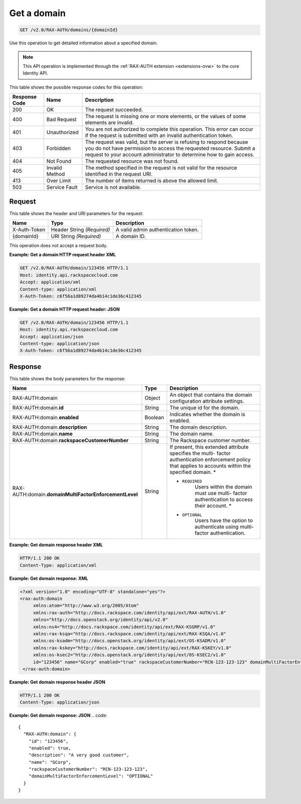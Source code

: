 .. _get-a-domain-v2.0-rax-auth:

Get a domain
~~~~~~~~~~~~

.. code::

    GET /v2.0/RAX-AUTH/domains/{domainId}

Use this operation to get detailed information about a specified domain.

.. note::

   This API operation is implemented through the
   :ref:`RAX-AUTH extension <extensions-ovw>`  to the core Identity API.

This table shows the possible response codes for this operation:

+--------------------------+-------------------------+-------------------------+
|Response Code             |Name                     |Description              |
+==========================+=========================+=========================+
|200                       |OK                       |The request succeeded.   |
+--------------------------+-------------------------+-------------------------+
|400                       |Bad Request              |The request is missing   |
|                          |                         |one or more elements, or |
|                          |                         |the values of some       |
|                          |                         |elements are invalid.    |
+--------------------------+-------------------------+-------------------------+
|401                       |Unauthorized             |You are not authorized   |
|                          |                         |to complete this         |
|                          |                         |operation. This error    |
|                          |                         |can occur if the request |
|                          |                         |is submitted with an     |
|                          |                         |invalid authentication   |
|                          |                         |token.                   |
+--------------------------+-------------------------+-------------------------+
|403                       |Forbidden                |The request was valid,   |
|                          |                         |but the server is        |
|                          |                         |refusing to respond      |
|                          |                         |because you do not have  |
|                          |                         |permission to access the |
|                          |                         |requested resource.      |
|                          |                         |Submit a request to your |
|                          |                         |account administrator to |
|                          |                         |determine how to gain    |
|                          |                         |access.                  |
+--------------------------+-------------------------+-------------------------+
|404                       |Not Found                |The requested resource   |
|                          |                         |was not found.           |
+--------------------------+-------------------------+-------------------------+
|405                       |Invalid Method           |The method specified in  |
|                          |                         |the request is not valid |
|                          |                         |for the resource         |
|                          |                         |identified in the        |
|                          |                         |request URI.             |
+--------------------------+-------------------------+-------------------------+
|413                       |Over Limit               |The number of items      |
|                          |                         |returned is above the    |
|                          |                         |allowed limit.           |
+--------------------------+-------------------------+-------------------------+
|503                       |Service Fault            |Service is not available.|
+--------------------------+-------------------------+-------------------------+


Request
-------

This table shows the header and URI parameters for the request:

+--------------------------+-------------------------+-------------------------+
|Name                      |Type                     |Description              |
+==========================+=========================+=========================+
|X-Auth-Token              |Header                   |A valid admin            |
|                          |String *(Required)*      |authentication token.    |
+--------------------------+-------------------------+-------------------------+
|{domainId}                |URI                      |A domain ID.             |
|                          |String *(Required)*      |                         |
+--------------------------+-------------------------+-------------------------+

This operation does not accept a request body.

**Example: Get a domain HTTP request header XML**


.. code::

   GET /v2.0/RAX-AUTH/domain/123456 HTTP/1.1
   Host: identity.api.rackspacecloud.com
   Accept: application/xml
   Content-type: application/xml
   X-Auth-Token: c6f56a1d89274da4b14c1de36c412345


**Example: Get a domain HTTP request header: JSON**


.. code::

   GET /v2.0/RAX-AUTH/domain/123456 HTTP/1.1
   Host: identity.api.rackspacecloud.com
   Accept: application/json
   Content-type: application/json
   X-Auth-Token: c6f56a1d89274da4b14c1de36c412345


Response
--------

This table shows the body parameters for the response:

+-------------------------------------+---------------------+---------------------+
|Name                                 |Type                 |Description          |
+=====================================+=====================+=====================+
|RAX-AUTH:domain                      |Object               |An object that       |
|                                     |                     |contains the domain  |
|                                     |                     |configuration        |
|                                     |                     |attribute settings.  |
+-------------------------------------+---------------------+---------------------+
|RAX-AUTH:domain.\ **id**             |String               |The unique id for    |
|                                     |                     |the domain.          |
+-------------------------------------+---------------------+---------------------+
|RAX-AUTH:domain.\ **enabled**        |Boolean              |Indicates whether    |
|                                     |                     |the domain is        |
|                                     |                     |enabled.             |
+-------------------------------------+---------------------+---------------------+
|RAX-AUTH:domain.\ **description**    |String               |The domain           |
|                                     |                     |description.         |
+-------------------------------------+---------------------+---------------------+
|RAX-AUTH:domain.\ **name**           |String               |The domain name.     |
+-------------------------------------+---------------------+---------------------+
|RAX-AUTH:domain.\                    |String               |The Rackspace        |
|**rackspaceCustomerNumber**          |                     |customer number.     |
+-------------------------------------+---------------------+---------------------+
|RAX-AUTH:domain.\                    |String               |If present, this     |
|**domainMultiFactorEnforcementLevel**|                     |extended attribute   |
|                                     |                     |specifies the multi- |
|                                     |                     |factor               |
|                                     |                     |authentication       |
|                                     |                     |enforcement policy   |
|                                     |                     |that applies to      |
|                                     |                     |accounts within the  |
|                                     |                     |specified domain. *  |
|                                     |                     |                     |
|                                     |                     |- ``REQUIRED``       |
|                                     |                     |   Users             |
|                                     |                     |   within the domain |
|                                     |                     |   must use multi-   |
|                                     |                     |   factor            |
|                                     |                     |   authentication to |
|                                     |                     |   access their      |
|                                     |                     |   account. *        |
|                                     |                     |                     |
|                                     |                     |- ``OPTIONAL``       |
|                                     |                     |   Users             |
|                                     |                     |   have the option to|
|                                     |                     |   authenticate using|
|                                     |                     |   multi-factor      |
|                                     |                     |   authentication.   |
+-------------------------------------+---------------------+---------------------+


**Example: Get domain response header XML**


.. code::

   HTTP/1.1 200 OK
   Content-Type: application/xml


**Example: Get domain response: XML**

.. code::

   <?xml version="1.0" encoding="UTF-8" standalone="yes"?>
   <rax-auth:domain
        xmlns:atom="http://www.w3.org/2005/Atom"
        xmlns:rax-auth="http://docs.rackspace.com/identity/api/ext/RAX-AUTH/v1.0"
        xmlns="http://docs.openstack.org/identity/api/v2.0"
        xmlns:ns4="http://docs.rackspace.com/identity/api/ext/RAX-KSGRP/v1.0"
        xmlns:rax-ksqa="http://docs.rackspace.com/identity/api/ext/RAX-KSQA/v1.0"
        xmlns:os-ksadm="http://docs.openstack.org/identity/api/ext/OS-KSADM/v1.0"
        xmlns:rax-kskey="http://docs.rackspace.com/identity/api/ext/RAX-KSKEY/v1.0"
        xmlns:os-ksec2="http://docs.openstack.org/identity/api/ext/OS-KSEC2/v1.0"
        id="123456" name="GCorp" enabled="true" rackspaceCustomerNumber="RCN-123-123-123" domainMultiFactorEnforcementLevel="OPTIONAL">
    </rax-auth:domain>



**Example: Get domain response header JSON**


.. code::

   HTTP/1.1 200 OK
   Content-Type: application/json


**Example: Get domain response: JSON**
.. code::

   {
     "RAX-AUTH:domain": {
       "id": "123456",
       "enabled": true,
       "description": "A very good customer",
       "name": "GCorp",
       "rackspaceCustomerNumber": "RCN-123-123-123",
       "domainMultiFactorEnforcementLevel": "OPTIONAL"
     }
   }
